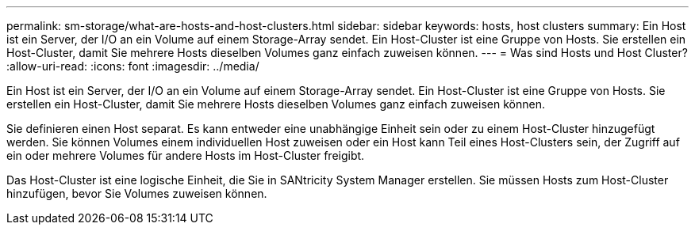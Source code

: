 ---
permalink: sm-storage/what-are-hosts-and-host-clusters.html 
sidebar: sidebar 
keywords: hosts, host clusters 
summary: Ein Host ist ein Server, der I/O an ein Volume auf einem Storage-Array sendet. Ein Host-Cluster ist eine Gruppe von Hosts. Sie erstellen ein Host-Cluster, damit Sie mehrere Hosts dieselben Volumes ganz einfach zuweisen können. 
---
= Was sind Hosts und Host Cluster?
:allow-uri-read: 
:icons: font
:imagesdir: ../media/


[role="lead"]
Ein Host ist ein Server, der I/O an ein Volume auf einem Storage-Array sendet. Ein Host-Cluster ist eine Gruppe von Hosts. Sie erstellen ein Host-Cluster, damit Sie mehrere Hosts dieselben Volumes ganz einfach zuweisen können.

Sie definieren einen Host separat. Es kann entweder eine unabhängige Einheit sein oder zu einem Host-Cluster hinzugefügt werden. Sie können Volumes einem individuellen Host zuweisen oder ein Host kann Teil eines Host-Clusters sein, der Zugriff auf ein oder mehrere Volumes für andere Hosts im Host-Cluster freigibt.

Das Host-Cluster ist eine logische Einheit, die Sie in SANtricity System Manager erstellen. Sie müssen Hosts zum Host-Cluster hinzufügen, bevor Sie Volumes zuweisen können.
